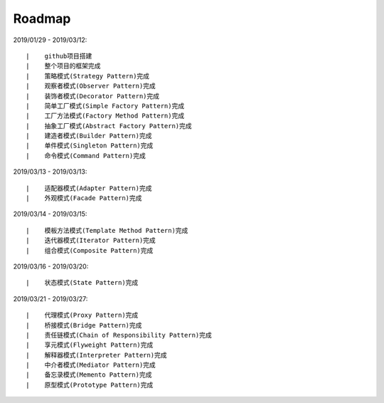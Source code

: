 ===========
Roadmap
===========

2019/01/29 - 2019/03/12:

::

    |    github项目搭建
    |    整个项目的框架完成
    |    策略模式(Strategy Pattern)完成
    |    观察者模式(Observer Pattern)完成
    |    装饰者模式(Decorator Pattern)完成
    |    简单工厂模式(Simple Factory Pattern)完成
    |    工厂方法模式(Factory Method Pattern)完成
    |    抽象工厂模式(Abstract Factory Pattern)完成
    |    建造者模式(Builder Pattern)完成
    |    单件模式(Singleton Pattern)完成
    |    命令模式(Command Pattern)完成

2019/03/13 - 2019/03/13:

::

    |    适配器模式(Adapter Pattern)完成
    |    外观模式(Facade Pattern)完成

2019/03/14 - 2019/03/15:

::

    |    模板方法模式(Template Method Pattern)完成
    |    迭代器模式(Iterator Pattern)完成
    |    组合模式(Composite Pattern)完成

2019/03/16 - 2019/03/20:

::

    |    状态模式(State Pattern)完成

2019/03/21 - 2019/03/27:

::

    |    代理模式(Proxy Pattern)完成
    |    桥接模式(Bridge Pattern)完成
    |    责任链模式(Chain of Responsibility Pattern)完成
    |    享元模式(Flyweight Pattern)完成
    |    解释器模式(Interpreter Pattern)完成
    |    中介者模式(Mediator Pattern)完成
    |    备忘录模式(Memento Pattern)完成
    |    原型模式(Prototype Pattern)完成
